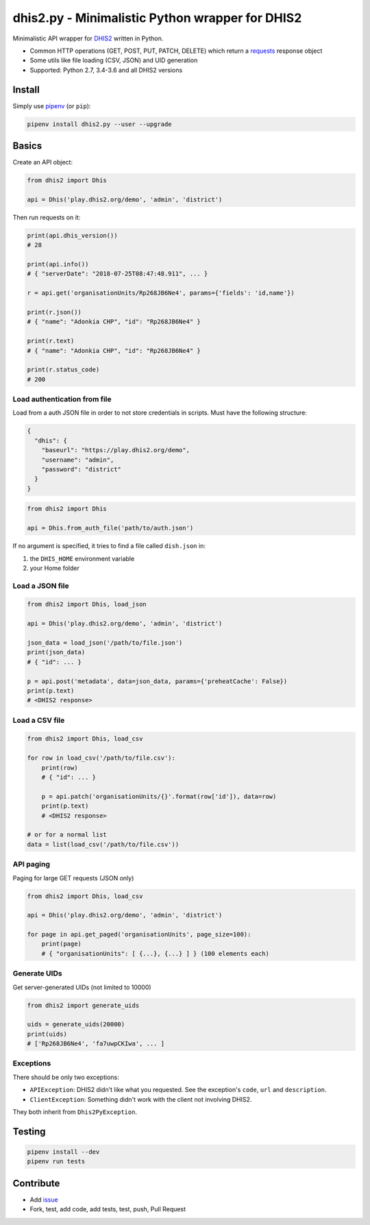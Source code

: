 dhis2.py - Minimalistic Python wrapper for DHIS2
=================================================

|Build| |BuildWin| |Coverage| |PyPi|

Minimalistic API wrapper for `DHIS2 <https://dhis2.org>`_ written in Python.

- Common HTTP operations (GET, POST, PUT, PATCH, DELETE) which return a `requests <https://github.com/requests/requests>`_ response object
- Some utils like file loading (CSV, JSON) and UID generation
- Supported: Python 2.7, 3.4-3.6 and all DHIS2 versions

Install
--------

Simply use `pipenv <https://docs.pipenv.org>`_ (or ``pip``):

.. code:: bash

    pipenv install dhis2.py --user --upgrade


Basics
-------

Create an API object:

.. code:: python

    from dhis2 import Dhis

    api = Dhis('play.dhis2.org/demo', 'admin', 'district')


Then run requests on it:

.. code:: python

    print(api.dhis_version())
    # 28

    print(api.info())
    # { "serverDate": "2018-07-25T08:47:48.911", ... }

    r = api.get('organisationUnits/Rp268JB6Ne4', params={'fields': 'id,name'})

    print(r.json())
    # { "name": "Adonkia CHP", "id": "Rp268JB6Ne4" }

    print(r.text)
    # { "name": "Adonkia CHP", "id": "Rp268JB6Ne4" }

    print(r.status_code)
    # 200



Load authentication from file
^^^^^^^^^^^^^^^^^^^^^^^^^^^^^^

Load from a auth JSON file in order to not store credentials in scripts.
Must have the following structure:

.. code:: json

    {
      "dhis": {
        "baseurl": "https://play.dhis2.org/demo",
        "username": "admin",
        "password": "district"
      }
    }

.. code:: python

    from dhis2 import Dhis

    api = Dhis.from_auth_file('path/to/auth.json')


If no argument is specified, it tries to find a file called ``dish.json`` in:

1. the ``DHIS_HOME`` environment variable
2. your Home folder



Load a JSON file
^^^^^^^^^^^^^^^

.. code:: python

    from dhis2 import Dhis, load_json

    api = Dhis('play.dhis2.org/demo', 'admin', 'district')

    json_data = load_json('/path/to/file.json')
    print(json_data)
    # { "id": ... }

    p = api.post('metadata', data=json_data, params={'preheatCache': False})
    print(p.text)
    # <DHIS2 response>


Load a CSV file
^^^^^^^^^^^^^^

.. code:: python

    from dhis2 import Dhis, load_csv

    for row in load_csv('/path/to/file.csv'):
        print(row)
        # { "id": ... }

        p = api.patch('organisationUnits/{}'.format(row['id']), data=row)
        print(p.text)
        # <DHIS2 response>

    # or for a normal list
    data = list(load_csv('/path/to/file.csv'))


API paging
^^^^^^^^^^^

Paging for large GET requests (JSON only)

.. code:: python

    from dhis2 import Dhis, load_csv

    api = Dhis('play.dhis2.org/demo', 'admin', 'district')

    for page in api.get_paged('organisationUnits', page_size=100):
        print(page)
        # { "organisationUnits": [ {...}, {...} ] } (100 elements each)


Generate UIDs
^^^^^^^^^^^^^

Get server-generated UIDs (not limited to 10000)

.. code:: python

    from dhis2 import generate_uids

    uids = generate_uids(20000)
    print(uids)
    # ['Rp268JB6Ne4', 'fa7uwpCKIwa', ... ]


Exceptions
^^^^^^^^^^^

There should be only two exceptions:

- ``APIException``: DHIS2 didn't like what you requested. See the exception's ``code``, ``url`` and ``description``.
- ``ClientException``: Something didn't work with the client not involving DHIS2.

They both inherit from ``Dhis2PyException``.

Testing
--------

.. code:: bash

    pipenv install --dev
    pipenv run tests


Contribute
-----------

- Add `issue <https://github.com/davidhuser/dhis2.py/issues/new>`_
- Fork, test, add code, add tests, test, push, Pull Request

.. |Build| image:: https://travis-ci.org/davidhuser/dhis2.py.svg?branch=master
   :target: https://travis-ci.org/davidhuser/dhis2.py

.. |BuildWin| image:: https://ci.appveyor.com/api/projects/status/9lkxdi8o8r8o5jy7?svg=true
   :target: https://ci.appveyor.com/project/d4h-va/dhis2-py

.. |Coverage| image:: https://coveralls.io/repos/github/davidhuser/dhis2.py/badge.svg?branch=master
   :target: https://coveralls.io/github/davidhuser/dhis2.py?branch=master

.. |PyPi| image:: https://img.shields.io/pypi/v/dhis2.py.svg
   :target: https://pypi.org/project/dhis2.py

